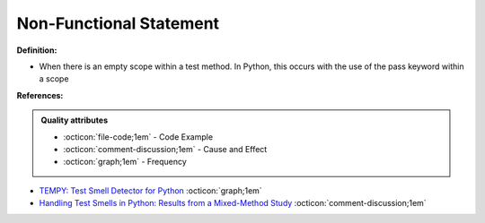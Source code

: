 Non-Functional Statement
^^^^^
**Definition:**

* When there is an empty scope within a test method. In Python, this occurs with the use of the pass keyword within a scope



**References:**

.. admonition:: Quality attributes

    * :octicon:`file-code;1em` -  Code Example
    * :octicon:`comment-discussion;1em` -  Cause and Effect
    * :octicon:`graph;1em` -  Frequency

* `TEMPY: Test Smell Detector for Python <https://dl.acm.org/doi/10.1145/3555228.3555280>`_ :octicon:`graph;1em`
* `Handling Test Smells in Python: Results from a Mixed-Method Study <https://dl.acm.org/doi/10.1145/3474624.3477066>`_ :octicon:`comment-discussion;1em`

